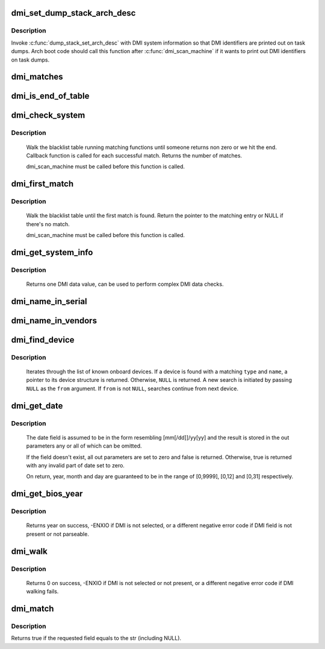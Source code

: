.. -*- coding: utf-8; mode: rst -*-
.. src-file: drivers/firmware/dmi_scan.c

.. _`dmi_set_dump_stack_arch_desc`:

dmi_set_dump_stack_arch_desc
============================

.. c:function:: void dmi_set_dump_stack_arch_desc( void)

    set arch description for \ :c:func:`dump_stack`\ 

    :param void:
        no arguments
    :type void: 

.. _`dmi_set_dump_stack_arch_desc.description`:

Description
-----------

Invoke \ :c:func:`dump_stack_set_arch_desc`\  with DMI system information so that
DMI identifiers are printed out on task dumps.  Arch boot code should
call this function after \ :c:func:`dmi_scan_machine`\  if it wants to print out DMI
identifiers on task dumps.

.. _`dmi_matches`:

dmi_matches
===========

.. c:function:: bool dmi_matches(const struct dmi_system_id *dmi)

    check if dmi_system_id structure matches system DMI data

    :param dmi:
        pointer to the dmi_system_id structure to check
    :type dmi: const struct dmi_system_id \*

.. _`dmi_is_end_of_table`:

dmi_is_end_of_table
===================

.. c:function:: bool dmi_is_end_of_table(const struct dmi_system_id *dmi)

    check for end-of-table marker

    :param dmi:
        pointer to the dmi_system_id structure to check
    :type dmi: const struct dmi_system_id \*

.. _`dmi_check_system`:

dmi_check_system
================

.. c:function:: int dmi_check_system(const struct dmi_system_id *list)

    check system DMI data

    :param list:
        array of dmi_system_id structures to match against
        All non-null elements of the list must match
        their slot's (field index's) data (i.e., each
        list string must be a substring of the specified
        DMI slot's string data) to be considered a
        successful match.
    :type list: const struct dmi_system_id \*

.. _`dmi_check_system.description`:

Description
-----------

     Walk the blacklist table running matching functions until someone
     returns non zero or we hit the end. Callback function is called for
     each successful match. Returns the number of matches.

     dmi_scan_machine must be called before this function is called.

.. _`dmi_first_match`:

dmi_first_match
===============

.. c:function:: const struct dmi_system_id *dmi_first_match(const struct dmi_system_id *list)

    find dmi_system_id structure matching system DMI data

    :param list:
        array of dmi_system_id structures to match against
        All non-null elements of the list must match
        their slot's (field index's) data (i.e., each
        list string must be a substring of the specified
        DMI slot's string data) to be considered a
        successful match.
    :type list: const struct dmi_system_id \*

.. _`dmi_first_match.description`:

Description
-----------

     Walk the blacklist table until the first match is found.  Return the
     pointer to the matching entry or NULL if there's no match.

     dmi_scan_machine must be called before this function is called.

.. _`dmi_get_system_info`:

dmi_get_system_info
===================

.. c:function:: const char *dmi_get_system_info(int field)

    return DMI data value

    :param field:
        data index (see enum dmi_field)
    :type field: int

.. _`dmi_get_system_info.description`:

Description
-----------

     Returns one DMI data value, can be used to perform
     complex DMI data checks.

.. _`dmi_name_in_serial`:

dmi_name_in_serial
==================

.. c:function:: int dmi_name_in_serial(const char *str)

    Check if string is in the DMI product serial information

    :param str:
        string to check for
    :type str: const char \*

.. _`dmi_name_in_vendors`:

dmi_name_in_vendors
===================

.. c:function:: int dmi_name_in_vendors(const char *str)

    Check if string is in the DMI system or board vendor name

    :param str:
        Case sensitive Name
    :type str: const char \*

.. _`dmi_find_device`:

dmi_find_device
===============

.. c:function:: const struct dmi_device *dmi_find_device(int type, const char *name, const struct dmi_device *from)

    find onboard device by type/name

    :param type:
        device type or \ ``DMI_DEV_TYPE_ANY``\  to match all device types
    :type type: int

    :param name:
        device name string or \ ``NULL``\  to match all
    :type name: const char \*

    :param from:
        previous device found in search, or \ ``NULL``\  for new search.
    :type from: const struct dmi_device \*

.. _`dmi_find_device.description`:

Description
-----------

     Iterates through the list of known onboard devices. If a device is
     found with a matching \ ``type``\  and \ ``name``\ , a pointer to its device
     structure is returned.  Otherwise, \ ``NULL``\  is returned.
     A new search is initiated by passing \ ``NULL``\  as the \ ``from``\  argument.
     If \ ``from``\  is not \ ``NULL``\ , searches continue from next device.

.. _`dmi_get_date`:

dmi_get_date
============

.. c:function:: bool dmi_get_date(int field, int *yearp, int *monthp, int *dayp)

    parse a DMI date

    :param field:
        data index (see enum dmi_field)
    :type field: int

    :param yearp:
        optional out parameter for the year
    :type yearp: int \*

    :param monthp:
        optional out parameter for the month
    :type monthp: int \*

    :param dayp:
        optional out parameter for the day
    :type dayp: int \*

.. _`dmi_get_date.description`:

Description
-----------

     The date field is assumed to be in the form resembling
     [mm[/dd]]/yy[yy] and the result is stored in the out
     parameters any or all of which can be omitted.

     If the field doesn't exist, all out parameters are set to zero
     and false is returned.  Otherwise, true is returned with any
     invalid part of date set to zero.

     On return, year, month and day are guaranteed to be in the
     range of [0,9999], [0,12] and [0,31] respectively.

.. _`dmi_get_bios_year`:

dmi_get_bios_year
=================

.. c:function:: int dmi_get_bios_year( void)

    get a year out of DMI_BIOS_DATE field

    :param void:
        no arguments
    :type void: 

.. _`dmi_get_bios_year.description`:

Description
-----------

     Returns year on success, -ENXIO if DMI is not selected,
     or a different negative error code if DMI field is not present
     or not parseable.

.. _`dmi_walk`:

dmi_walk
========

.. c:function:: int dmi_walk(void (*decode)(const struct dmi_header *, void *), void *private_data)

    Walk the DMI table and get called back for every record

    :param void (\*decode)(const struct dmi_header \*, void \*):
        Callback function

    :param private_data:
        Private data to be passed to the callback function
    :type private_data: void \*

.. _`dmi_walk.description`:

Description
-----------

     Returns 0 on success, -ENXIO if DMI is not selected or not present,
     or a different negative error code if DMI walking fails.

.. _`dmi_match`:

dmi_match
=========

.. c:function:: bool dmi_match(enum dmi_field f, const char *str)

    compare a string to the dmi field (if exists)

    :param f:
        DMI field identifier
    :type f: enum dmi_field

    :param str:
        string to compare the DMI field to
    :type str: const char \*

.. _`dmi_match.description`:

Description
-----------

Returns true if the requested field equals to the str (including NULL).

.. This file was automatic generated / don't edit.

